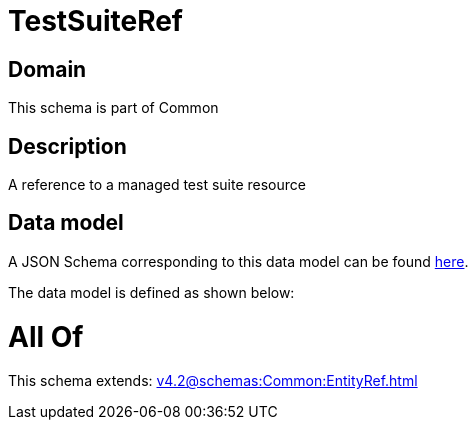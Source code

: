 = TestSuiteRef

[#domain]
== Domain

This schema is part of Common

[#description]
== Description

A reference to a managed test suite resource


[#data_model]
== Data model

A JSON Schema corresponding to this data model can be found https://tmforum.org[here].

The data model is defined as shown below:


= All Of 
This schema extends: xref:v4.2@schemas:Common:EntityRef.adoc[]
